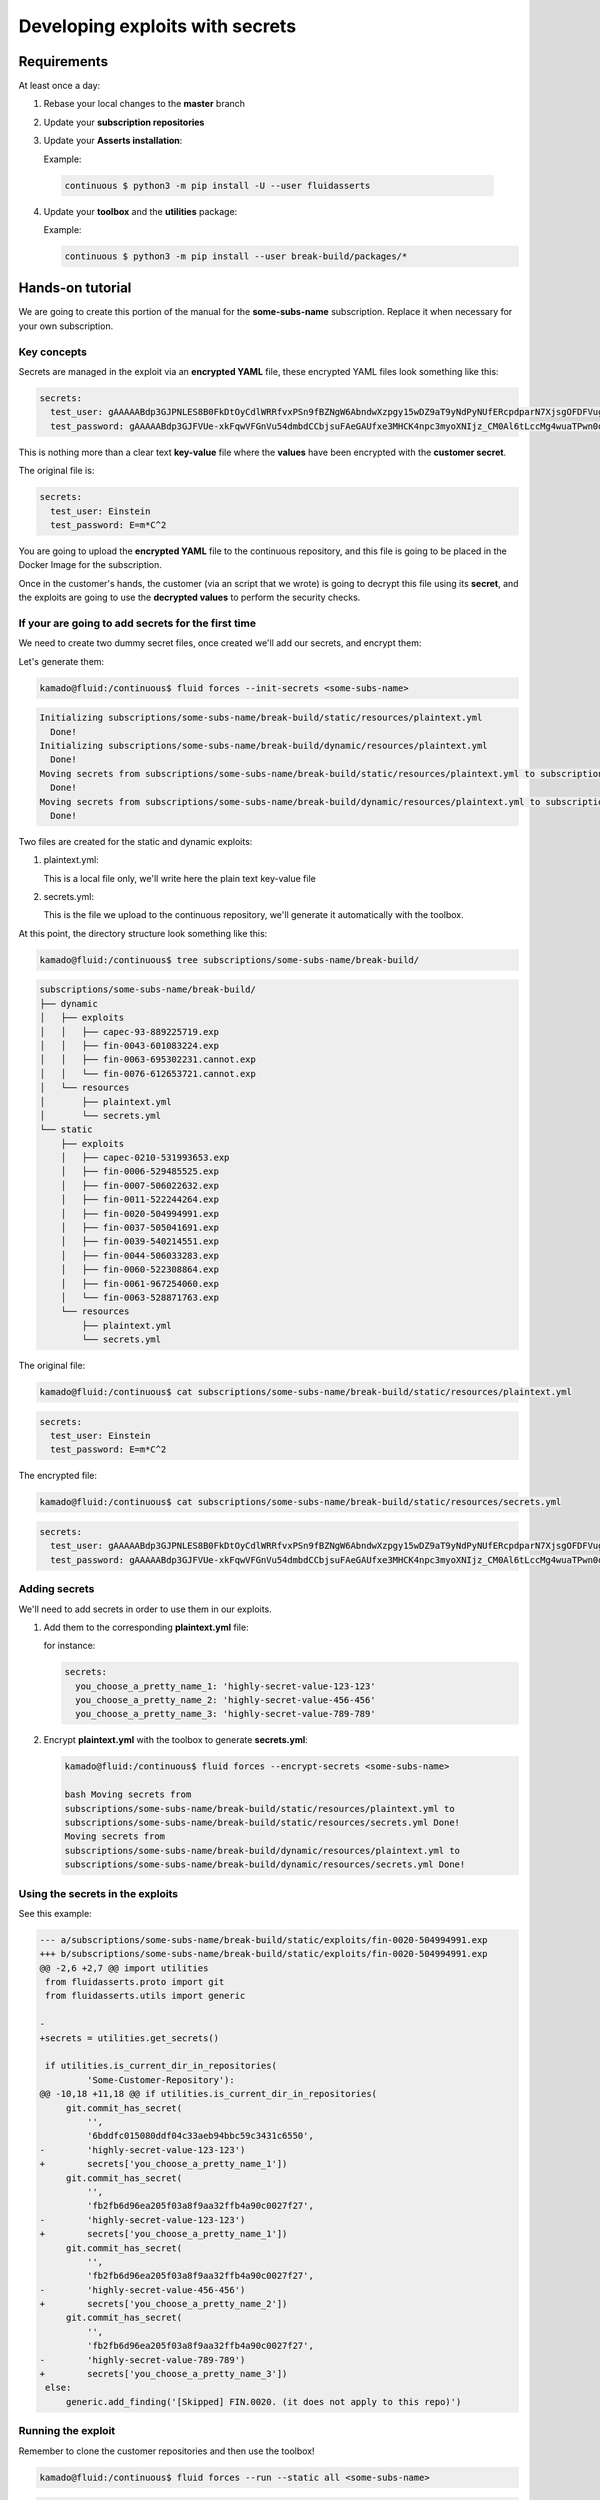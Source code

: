 ================================
Developing exploits with secrets
================================

Requirements
============

At least once a day:

1. Rebase your local changes to the **master** branch
2. Update your **subscription repositories**
3. Update your **Asserts installation**:

   Example:

  .. code:: bash

      continuous $ python3 -m pip install -U --user fluidasserts


4. Update your **toolbox** and the **utilities** package:

   Example:

   .. code:: bash

       continuous $ python3 -m pip install --user break-build/packages/*

Hands-on tutorial
=================

We are going to create this portion of the manual for the **some-subs-name**
subscription. Replace it when necessary for your own subscription.

Key concepts
------------

Secrets are managed in the exploit via an **encrypted YAML** file, these
encrypted YAML files look something like this:

.. code:: yaml

    secrets:
      test_user: gAAAAABdp3GJPNLES8B0FkDtOyCdlWRRfvxPSn9fBZNgW6AbndwXzpgy15wDZ9aT9yNdPyNUfERcpdparN7XjsgOFDFVug3NRg==
      test_password: gAAAAABdp3GJFVUe-xkFqwVFGnVu54dmbdCCbjsuFAeGAUfxe3MHCK4npc3myoXNIjz_CM0Al6tLccMg4wuaTPwn0d526dXcpQ==

This is nothing more than a clear text **key-value** file where the
**values** have been encrypted with the **customer secret**.

The original file is:

.. code:: yaml

    secrets:
      test_user: Einstein
      test_password: E=m*C^2

You are going to upload the **encrypted YAML** file to the continuous
repository, and this file is going to be placed in the Docker Image for
the subscription.

Once in the customer's hands, the customer (via an script that we wrote)
is going to decrypt this file using its **secret**, and the exploits are
going to use the **decrypted values** to perform the security checks.

If your are going to add secrets for the first time
---------------------------------------------------

We need to create two dummy secret files, once created we'll add our
secrets, and encrypt them:

Let's generate them:

.. code:: bash

    kamado@fluid:/continuous$ fluid forces --init-secrets <some-subs-name>


.. code:: bash

    Initializing subscriptions/some-subs-name/break-build/static/resources/plaintext.yml
      Done!
    Initializing subscriptions/some-subs-name/break-build/dynamic/resources/plaintext.yml
      Done!
    Moving secrets from subscriptions/some-subs-name/break-build/static/resources/plaintext.yml to subscriptions/some-subs-name/break-build/static/resources/secrets.yml
      Done!
    Moving secrets from subscriptions/some-subs-name/break-build/dynamic/resources/plaintext.yml to subscriptions/some-subs-name/break-build/dynamic/resources/secrets.yml
      Done!

Two files are created for the static and dynamic exploits:

1. plaintext.yml:

   This is a local file only, we'll write here the plain text key-value
   file

2. secrets.yml:

   This is the file we upload to the continuous repository, we'll
   generate it automatically with the toolbox.

At this point, the directory structure look something like this:

.. code:: bash

    kamado@fluid:/continuous$ tree subscriptions/some-subs-name/break-build/

.. code:: bash

    subscriptions/some-subs-name/break-build/
    ├── dynamic
    │   ├── exploits
    │   │   ├── capec-93-889225719.exp
    │   │   ├── fin-0043-601083224.exp
    │   │   ├── fin-0063-695302231.cannot.exp
    │   │   └── fin-0076-612653721.cannot.exp
    │   └── resources
    │       ├── plaintext.yml
    │       └── secrets.yml
    └── static
        ├── exploits
        │   ├── capec-0210-531993653.exp
        │   ├── fin-0006-529485525.exp
        │   ├── fin-0007-506022632.exp
        │   ├── fin-0011-522244264.exp
        │   ├── fin-0020-504994991.exp
        │   ├── fin-0037-505041691.exp
        │   ├── fin-0039-540214551.exp
        │   ├── fin-0044-506033283.exp
        │   ├── fin-0060-522308864.exp
        │   ├── fin-0061-967254060.exp
        │   └── fin-0063-528871763.exp
        └── resources
            ├── plaintext.yml
            └── secrets.yml

The original file:

.. code:: bash

    kamado@fluid:/continuous$ cat subscriptions/some-subs-name/break-build/static/resources/plaintext.yml

.. code:: yaml

    secrets:
      test_user: Einstein
      test_password: E=m*C^2

The encrypted file:


.. code:: bash

    kamado@fluid:/continuous$ cat subscriptions/some-subs-name/break-build/static/resources/secrets.yml

.. code:: yaml

    secrets:
      test_user: gAAAAABdp3GJPNLES8B0FkDtOyCdlWRRfvxPSn9fBZNgW6AbndwXzpgy15wDZ9aT9yNdPyNUfERcpdparN7XjsgOFDFVug3NRg==
      test_password: gAAAAABdp3GJFVUe-xkFqwVFGnVu54dmbdCCbjsuFAeGAUfxe3MHCK4npc3myoXNIjz_CM0Al6tLccMg4wuaTPwn0d526dXcpQ==

Adding secrets
--------------

We'll need to add secrets in order to use them in our exploits.

1. Add them to the corresponding **plaintext.yml** file:

   for instance:

   .. code:: yaml

       secrets:
         you_choose_a_pretty_name_1: 'highly-secret-value-123-123'
         you_choose_a_pretty_name_2: 'highly-secret-value-456-456'
         you_choose_a_pretty_name_3: 'highly-secret-value-789-789'

2. Encrypt **plaintext.yml** with the toolbox to generate
   **secrets.yml**:

   .. code:: bash

       kamado@fluid:/continuous$ fluid forces --encrypt-secrets <some-subs-name>

       bash Moving secrets from
       subscriptions/some-subs-name/break-build/static/resources/plaintext.yml to
       subscriptions/some-subs-name/break-build/static/resources/secrets.yml Done!
       Moving secrets from
       subscriptions/some-subs-name/break-build/dynamic/resources/plaintext.yml to
       subscriptions/some-subs-name/break-build/dynamic/resources/secrets.yml Done!

Using the secrets in the exploits
---------------------------------

See this example:

.. code:: diff

    --- a/subscriptions/some-subs-name/break-build/static/exploits/fin-0020-504994991.exp
    +++ b/subscriptions/some-subs-name/break-build/static/exploits/fin-0020-504994991.exp
    @@ -2,6 +2,7 @@ import utilities
     from fluidasserts.proto import git
     from fluidasserts.utils import generic

    -
    +secrets = utilities.get_secrets()

     if utilities.is_current_dir_in_repositories(
             'Some-Customer-Repository'):
    @@ -10,18 +11,18 @@ if utilities.is_current_dir_in_repositories(
         git.commit_has_secret(
             '',
             '6bddfc015080ddf04c33aeb94bbc59c3431c6550',
    -        'highly-secret-value-123-123')
    +        secrets['you_choose_a_pretty_name_1'])
         git.commit_has_secret(
             '',
             'fb2fb6d96ea205f03a8f9aa32ffb4a90c0027f27',
    -        'highly-secret-value-123-123')
    +        secrets['you_choose_a_pretty_name_1'])
         git.commit_has_secret(
             '',
             'fb2fb6d96ea205f03a8f9aa32ffb4a90c0027f27',
    -        'highly-secret-value-456-456')
    +        secrets['you_choose_a_pretty_name_2'])
         git.commit_has_secret(
             '',
             'fb2fb6d96ea205f03a8f9aa32ffb4a90c0027f27',
    -        'highly-secret-value-789-789')
    +        secrets['you_choose_a_pretty_name_3'])
     else:
         generic.add_finding('[Skipped] FIN.0020. (it does not apply to this repo)')

Running the exploit
-------------------

Remember to clone the customer repositories and then
use the toolbox!

.. code:: bash

    kamado@fluid:/continuous$ fluid forces --run --static all <some-subs-name>


.. code:: bash

    kamado@fluid:/continuous$ fluid forces --run --dynamic all <some-subs-name>

Now inspect the output:


.. code:: bash

    kamado@fluid:/continuous$ cat subscriptions/some-subs-name/break-build/static/exploits/fin-0020-504994991.exp.out.yml

.. code:: yaml

    ---
    repository: 'Some-Customer-Repository'

    #    ________      _     __   ___                        __
    #   / ____/ /_  __(_)___/ /  /   |  _____________  _____/ /______
    #  / /_  / / / / / / __  /  / /| | / ___/ ___/ _ \/ ___/ __/ ___/
    # / __/ / / /_/ / / /_/ /  / ___ |(__  |__  )  __/ /  / /_(__  )
    #/_/   /_/\__,_/_/\__,_/  /_/  |_/____/____/\___/_/   \__/____/
    #
    # v. 19.10.22490
    #  ___
    # | >>|> fluid
    # |___|  attacks, we hack your software
    #
    # Loading attack modules ...
    #
    ---
    finding: FIN.0020. Ausencia de cifrado de información confidencial
      check: fluidasserts.proto.git -> commit_has_secret
      check: fluidasserts.proto.git -> commit_has_secret
      check: fluidasserts.proto.git -> commit_has_secret
      check: fluidasserts.proto.git -> commit_has_secret
    ---
    finding: FIN.0020. Ausencia de cifrado de información confidencial
    ---
    check: fluidasserts.proto.git -> commit_has_secret
    description: Check if commit has given secret.
    status: OPEN
    message: Secret found in commit 6bddfc015080ddf04c33aeb94bbc59c3431c6550
    vulnerabilities:
    - where: ''
      specific: Secret found in commit 6bddfc015080ddf04c33aeb94bbc59c3431c6550
    parameters:
      repo: ''
      commit_id: 6bddfc015080ddf04c33aeb94bbc59c3431c6550
      secret: 'highly-secret-value-123-123'
    vulnerable_incidences: 1
    when: 2019-10-16T15:52:19-0500
    elapsed_seconds: 0.0
    test_kind: SAST
    risk: low
    ---
    check: fluidasserts.proto.git -> commit_has_secret
    description: Check if commit has given secret.
    status: OPEN
    message: Secret found in commit fb2fb6d96ea205f03a8f9aa32ffb4a90c0027f27
    vulnerabilities:
    - where: ''
      specific: Secret found in commit fb2fb6d96ea205f03a8f9aa32ffb4a90c0027f27
    parameters:
      repo: ''
      commit_id: fb2fb6d96ea205f03a8f9aa32ffb4a90c0027f27
      secret: 'highly-secret-value-123-123'
    vulnerable_incidences: 1
    when: 2019-10-16T15:52:19-0500
    elapsed_seconds: 0.0
    test_kind: SAST
    risk: low
    ---
    check: fluidasserts.proto.git -> commit_has_secret
    description: Check if commit has given secret.
    status: OPEN
    message: Secret found in commit fb2fb6d96ea205f03a8f9aa32ffb4a90c0027f27
    vulnerabilities:
    - where: ''
      specific: Secret found in commit fb2fb6d96ea205f03a8f9aa32ffb4a90c0027f27
    parameters:
      repo: ''
      commit_id: fb2fb6d96ea205f03a8f9aa32ffb4a90c0027f27
      secret: highly-secret-value-456-456
    vulnerable_incidences: 1
    when: 2019-10-16T15:52:19-0500
    elapsed_seconds: 0.0
    test_kind: SAST
    risk: low
    ---
    check: fluidasserts.proto.git -> commit_has_secret
    description: Check if commit has given secret.
    status: OPEN
    message: Secret found in commit fb2fb6d96ea205f03a8f9aa32ffb4a90c0027f27
    vulnerabilities:
    - where: ''
      specific: Secret found in commit fb2fb6d96ea205f03a8f9aa32ffb4a90c0027f27
    parameters:
      repo: ''
      commit_id: fb2fb6d96ea205f03a8f9aa32ffb4a90c0027f27
      secret: highly-secret-value-789-789
    vulnerable_incidences: 1
    when: 2019-10-16T15:52:19-0500
    elapsed_seconds: 0.0
    test_kind: SAST
    risk: low
    ---
    method level stats:
      FIN.0020. Ausencia de cifrado de información confidencial:
        fluidasserts.proto.git -> commit_has_secret: 4 open, 0 closed, 0 unknown
    ---
    summary:
      test time: 0.1614 seconds
      checks:
        total: 4 (100%)
        errors: 0 (0.00%)
        unknown: 0 (0.00%)
        closed: 0 (0.00%)
        opened: 4 (100.00%)
      risk:
        high: 0 (0.00%)
        medium: 0 (0.00%)
        low: 4 (100.00%)
    # elapsed: 0.3631293773651123
